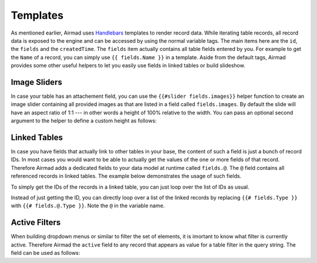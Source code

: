 Templates
=========

As mentioned earlier, Airmad uses `Handlebars <https://github.com/salesforce/handlebars-php#expressions>`_ 
templates to render record data. While iterating table records, all record data is exposed to the engine 
and can be accessed by using the normal variable tags. 
The main items here are the ``id``, the ``fields`` and the ``createdTime``. 
The ``fields`` item actually contains all table fields entered by you. For example to get the ``Name`` of a record, 
you can simply use ``{{ fields.Name }}`` in a template. 
Aside from the default tags, Airmad provides some other useful helpers to let you easily use fields in 
linked tables or build slideshow.

Image Sliders
-------------

In case your table has an attachement field, you can use the ``{{#slider fields.images}}`` helper function to 
create an image slider containing all provided images as that are listed in a field called ``fields.images``. 
By default the slide will have an aspect ratio of 1:1 --- in other words a height of 100% relative to the width. 
You can pass an optional second argument to the helper to define a custom height as follows:

.. code-block:: php
   :linenos:

    {{#slider fields.images 75%}}

Linked Tables
-------------

In case you have fields that actually link to other tables in your base, the content of such a field is just a 
bunch of record IDs. In most cases you would want to be able to actually get the values of the one or more 
fields of that record. Therefore Airmad adds a dedicated fields to your data model at runtime called ``fields.@``. 
The ``@`` field contains all referenced records in linked tables. The example below demonstrates the usage of such fields.    

To simply get the IDs of the records in a linked table, you can just loop over the list of IDs as usual.

.. code-block:: php
   :linenos:

    {{# fields.Type }}
        {{ . }}
    {{/ fields.Type }}

Instead of just getting the ID, you can directly loop over a list of the linked records by replacing ``{{# fields.Type }}`` 
with ``{{# fields.@.Type }}``. Note the ``@`` in the variable name.

.. code-block:: php
   :linenos:

    {{# fields.@.Type }}
        <i>{{ Name }}</i>
    {{/ fields.@.Type }}

Active Filters
--------------

When building dropdown menus or similar to filter the set of elements, it is imortant to know what filter is currently active. 
Therefore Airmad the ``active`` field to any record that appears as value for a table filter in the query string. 
The field can be used as follows:

.. code-block:: php
   :linenos:

    <option value="{{ id }}" {{#if active}}selected{{/if}}>
        {{ fields.Name }}
    </option>
